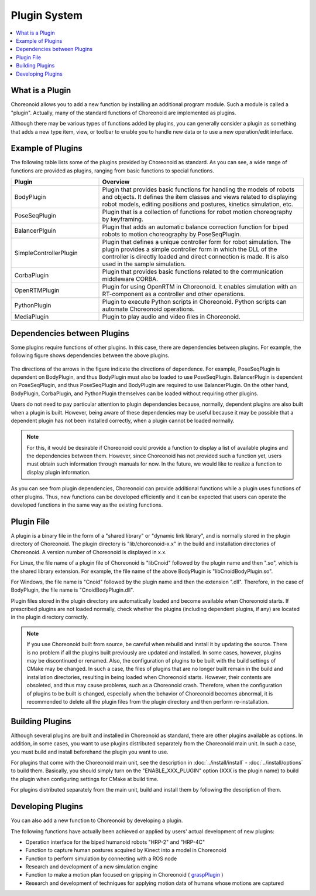 
Plugin System
==================

.. contents::
   :local:
   :depth: 1


What is a Plugin
--------------

Choreonoid allows you to add a new function by installing an additional program module. Such a module is called a "plugin". Actually, many of the standard functions of Choreonoid are implemented as plugins.

Although there may be various types of functions added by plugins, you can generally consider a plugin as something that adds a new type item, view, or toolbar to enable you to handle new data or to use a new operation/edit interface.


Example of Plugins
------------------

The following table lists some of the plugins provided by Choreonoid as standard. As you can see, a wide range of functions are provided as plugins, ranging from basic functions to special functions.

.. tabularcolumns:: |p{4.0cm}|p{11.0cm}|

.. list-table::
 :widths: 30,70
 :header-rows: 1

 * - Plugin
   - Overview
 * - BodyPlugin
   - Plugin that provides basic functions for handling the models of robots and objects. It defines the item classes and views related to displaying robot models, editing positions and postures, kinetics simulation, etc.
 * - PoseSeqPlugin
   - Plugin that is a collection of functions for robot motion choreography by keyframing.
 * - BalancerPlguin
   - Plugin that adds an automatic balance correction function for biped robots to motion choreography by PoseSeqPlugin.
 * - SimpleControllerPlugin
   - Plugin that defines a unique controller form for robot simulation. The plugin provides a simple controller form in which the DLL of the controller is directly loaded and direct connection is made. It is also used in the sample simulation.
 * - CorbaPlugin
   - Plugin that provides basic functions related to the communication middleware CORBA.
 * - OpenRTMPlugin
   - Plugin for using OpenRTM in Choreonoid. It enables simulation with an RT-component as a controller and other operations. 
 * - PythonPlugin
   - Plugin to execute Python scripts in Choreonoid. Python scripts can automate Choreonoid operations.
 * - MediaPlugin
   - Plugin to play audio and video files in Choreonoid.


Dependencies between Plugins
----------------------------

Some plugins require functions of other plugins. In this case, there are dependencies between plugins. For example, the following figure shows dependencies between the above plugins.

.. figure:: images/plugin-dependencies.png

The directions of the arrows in the figure indicate the directions of dependence. For example, PoseSeqPlugin is dependent on BodyPlugin, and thus BodyPlugin must also be loaded to use PoseSeqPlugin. BalancerPlugin is dependent on PoseSeqPlugin, and thus PoseSeqPlugin and BodyPlugin are required to use BalancerPlugin. On the other hand, BodyPlugin, CorbaPlugin, and PythonPlugin themselves can be loaded without requiring other plugins.

Users do not need to pay particular attention to plugin dependencies because, normally, dependent plugins are also built when a plugin is built. However, being aware of these dependencies may be useful because it may be possible that a dependent plugin has not been installed correctly, when a plugin cannot be loaded normally.

.. note:: For this, it would be desirable if Choreonoid could provide a function to display a list of available plugins and the dependencies between them. However, since Choreonoid has not provided such a function yet, users must obtain such information through manuals for now. In the future, we would like to realize a function to display plugin information.

As you can see from plugin dependencies, Choreonoid can provide additional functions while a plugin uses functions of other plugins. Thus, new functions can be developed efficiently and it can be expected that users can operate the developed functions in the same way as the existing functions.


Plugin File
------------

A plugin is a binary file in the form of a "shared library" or "dynamic link library", and is normally stored in the plugin directory of Choreonoid. The plugin directory is "lib/choreonoid-x.x" in the build and installation directories of Choreonoid. A version number of Choreonoid is displayed in x.x.

For Linux, the file name of a plugin file of Choreonoid is "libCnoid" followed by the plugin name and then ".so", which is the shared library extension. For example, the file name of the above BodyPlugin is "libCnoidBodyPlugin.so".

For Windows, the file name is "Cnoid" followed by the plugin name and then the extension ".dll". Therefore, in the case of BodyPlugin, the file name is "CnoidBodyPlugin.dll".

Plugin files stored in the plugin directory are automatically loaded and become available when Choreonoid starts. If prescribed plugins are not loaded normally, check whether the plugins (including dependent plugins, if any) are located in the plugin directory correctly.

.. note:: If you use Choreonoid built from source, be careful when rebuild and install it by updating the source. There is no problem if all the plugins built previously are updated and installed. In some cases, however, plugins may be discontinued or renamed. Also, the configuration of plugins to be built with the build settings of CMake may be changed. In such a case, the files of plugins that are no longer built remain in the build and installation directories, resulting in being loaded when Choreonoid starts. However, their contents are obsoleted, and thus may cause problems, such as a Choreonoid crash. Therefore, when the configuration of plugins to be built is changed, especially when the behavior of Choreonoid becomes abnormal, it is recommended to delete all the plugin files from the plugin directory and then perform re-installation. 


Building Plugins
------------------

Although several plugins are built and installed in Choreonoid as standard, there are other plugins available as options. In addition, in some cases, you want to use plugins distributed separately from the Choreonoid main unit. In such a case, you must build and install beforehand the plugin you want to use.

For plugins that come with the Choreonoid main unit, see the description in :doc:`../install/install` - :doc:`../install/options` to build them. Basically, you should simply turn on the "ENABLE_XXX_PLUGIN" option (XXX is the plugin name) to build the plugin when configuring settings for CMake at build time.

For plugins distributed separately from the main unit, build and install them by following the description of them.

Developing Plugins
------------------

You can also add a new function to Choreonoid by developing a plugin.

.. For information on how to develop a plugin, see the :doc:`../plugin-development/index` in this manual.

The following functions have actually been achieved or applied by users' actual development of new plugins:

* Operation interface for the biped humanoid robots "HRP-2" and "HRP-4C"
* Function to capture human postures acquired by Kinect into a model in Choreonoid
* Function to perform simulation by connecting with a ROS node
* Research and development of a new simulation engine
* Function to make a motion plan focused on gripping in Choreonoid ( `graspPlugin <http://choreonoid.org/GraspPlugin/>`_ )
* Research and development of techniques for applying motion data of humans whose motions are captured
